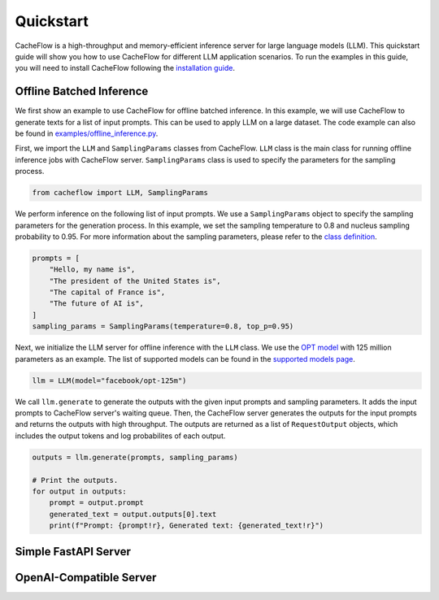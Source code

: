 Quickstart
==========

CacheFlow is a high-throughput and memory-efficient inference server for large language models (LLM). This quickstart guide will show you how to use CacheFlow for different LLM application scenarios. To run the examples in this guide, you will need to install CacheFlow following the `installation guide <installation.html>`_.

Offline Batched Inference
-------------------------

We first show an example to use CacheFlow for offline batched inference. In this example, we will use CacheFlow to generate texts for a list of input prompts. This can be used to apply LLM on a large dataset. The code example can also be found in `examples/offline_inference.py <https://github.com/WoosukKwon/cacheflow/blob/main/examples/offline_inference.py>`_.

First, we import the ``LLM`` and ``SamplingParams`` classes from CacheFlow. ``LLM`` class is the main class for running offline inference jobs with CacheFlow server. ``SamplingParams`` class is used to specify the parameters for the sampling process.

.. code-block:: python

    from cacheflow import LLM, SamplingParams

We perform inference on the following list of input prompts. We use a ``SamplingParams`` object to specify the sampling parameters for the generation process. In this example, we set the sampling temperature to 0.8 and nucleus sampling probability to 0.95. For more information about the sampling parameters, please refer to the `class definition <https://github.com/WoosukKwon/cacheflow/blob/main/cacheflow/sampling_params.py>`_.

.. code-block:: python

    prompts = [
        "Hello, my name is",
        "The president of the United States is",
        "The capital of France is",
        "The future of AI is",
    ]
    sampling_params = SamplingParams(temperature=0.8, top_p=0.95)

Next, we initialize the LLM server for offline inference with the ``LLM`` class. We use the `OPT model <https://arxiv.org/abs/2205.01068>`_ with 125 million parameters as an example. The list of supported models can be found in the `supported models page </models/supported_models.html>`_.

.. code-block:: python

    llm = LLM(model="facebook/opt-125m")

We call ``llm.generate`` to generate the outputs with the given input prompts and sampling parameters. It adds the input prompts to CacheFlow server's waiting queue. Then, the CacheFlow server generates the outputs for the input prompts and returns the outputs with high throughput. The outputs are returned as a list of ``RequestOutput`` objects, which includes the output tokens and log probabilites of each output.

.. code-block:: python

    outputs = llm.generate(prompts, sampling_params)

    # Print the outputs.
    for output in outputs:
        prompt = output.prompt
        generated_text = output.outputs[0].text
        print(f"Prompt: {prompt!r}, Generated text: {generated_text!r}")


Simple FastAPI Server
---------------------


OpenAI-Compatible Server
------------------------